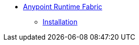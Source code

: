 * link:/anypoint-runtime-fabric/index[Anypoint Runtime Fabric]
** link:/anypoint-runtime-fabric/installation[Installation]